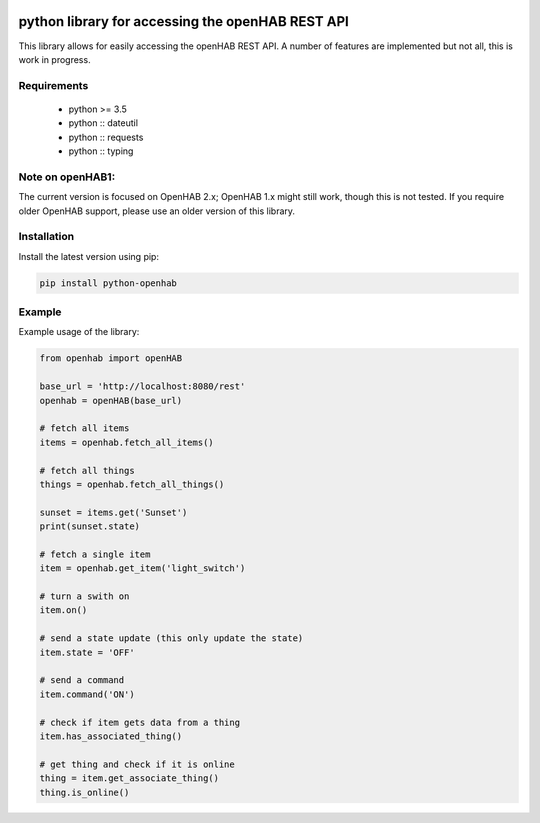 .. image:: https://landscape.io/github/sim0nx/python-openhab/master/landscape.svg?style=flat
   :target: https://landscape.io/github/sim0nx/python-openhab/master
   :alt: Code Health

.. image:: https://api.codacy.com/project/badge/Grade/c9f4e32e536f4150a8e7e18039f8f102
   :target: https://www.codacy.com/app/sim0nx/python-openhab?utm_source=github.com&amp;utm_medium=referral&amp;utm_content=sim0nx/python-openhab&amp;utm_campaign=Badge_Grade
   :alt: Codacy badge

.. image:: https://readthedocs.org/projects/python-openhab/badge/?version=latest
   :target: http://python-openhab.readthedocs.io/en/latest/?badge=latest
   :alt: Documentation Status

.. image:: https://badge.fury.io/py/python-openhab.svg
   :target: https://badge.fury.io/py/python-openhab
   :alt: pypi version


python library for accessing the openHAB REST API
=================================================

This library allows for easily accessing the openHAB REST API.
A number of features are implemented but not all, this is work in progress.

Requirements
------------

  - python >= 3.5
  - python :: dateutil
  - python :: requests
  - python :: typing

Note on openHAB1:
-----------------

The current version is focused on OpenHAB 2.x; OpenHAB 1.x might still work, though this is not tested. If you require
older OpenHAB support, please use an older version of this library.

Installation
------------

Install the latest version using pip:

.. code-block:: bash

  pip install python-openhab


Example
-------

Example usage of the library:

.. code-block:: python

    from openhab import openHAB
    
    base_url = 'http://localhost:8080/rest'
    openhab = openHAB(base_url)
   
    # fetch all items
    items = openhab.fetch_all_items()
    
    # fetch all things
    things = openhab.fetch_all_things()
        
    sunset = items.get('Sunset')
    print(sunset.state)

    # fetch a single item
    item = openhab.get_item('light_switch')

    # turn a swith on
    item.on()

    # send a state update (this only update the state)
    item.state = 'OFF'

    # send a command
    item.command('ON')
    
    # check if item gets data from a thing
    item.has_associated_thing()
    
    # get thing and check if it is online
    thing = item.get_associate_thing()
    thing.is_online()
    
    
    
    

